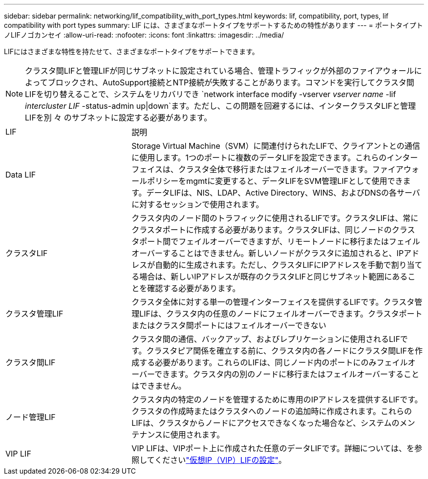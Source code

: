 ---
sidebar: sidebar 
permalink: networking/lif_compatibility_with_port_types.html 
keywords: lif, compatibility, port, types, lif compatibility with port types 
summary: LIF には、さまざまなポートタイプをサポートするための特性があります 
---
= ポートタイプトノLIFノゴカンセイ
:allow-uri-read: 
:nofooter: 
:icons: font
:linkattrs: 
:imagesdir: ../media/


[role="lead"]
LIFにはさまざまな特性を持たせて、さまざまなポートタイプをサポートできます。


NOTE: クラスタ間LIFと管理LIFが同じサブネットに設定されている場合、管理トラフィックが外部のファイアウォールによってブロックされ、AutoSupport接続とNTP接続が失敗することがあります。コマンドを実行してクラスタ間LIFを切り替えることで、システムをリカバリでき `network interface modify -vserver _vserver name_ -lif _intercluster LIF_ -status-admin up|down`ます。ただし、この問題を回避するには、インタークラスタLIFと管理LIFを別 々 のサブネットに設定する必要があります。

[cols="30,70"]
|===


| LIF | 説明 


| Data LIF | Storage Virtual Machine（SVM）に関連付けられたLIFで、クライアントとの通信に使用します。1つのポートに複数のデータLIFを設定できます。これらのインターフェイスは、クラスタ全体で移行またはフェイルオーバーできます。ファイアウォールポリシーをmgmtに変更すると、データLIFをSVM管理LIFとして使用できます。データLIFは、NIS、LDAP、Active Directory、WINS、およびDNSの各サーバに対するセッションで使用されます。 


| クラスタLIF | クラスタ内のノード間のトラフィックに使用されるLIFです。クラスタLIFは、常にクラスタポートに作成する必要があります。クラスタLIFは、同じノードのクラスタポート間でフェイルオーバーできますが、リモートノードに移行またはフェイルオーバーすることはできません。新しいノードがクラスタに追加されると、IPアドレスが自動的に生成されます。ただし、クラスタLIFにIPアドレスを手動で割り当てる場合は、新しいIPアドレスが既存のクラスタLIFと同じサブネット範囲にあることを確認する必要があります。 


| クラスタ管理LIF | クラスタ全体に対する単一の管理インターフェイスを提供するLIFです。クラスタ管理LIFは、クラスタ内の任意のノードにフェイルオーバーできます。クラスタポートまたはクラスタ間ポートにはフェイルオーバーできない 


| クラスタ間LIF | クラスタ間の通信、バックアップ、およびレプリケーションに使用されるLIFです。クラスタピア関係を確立する前に、クラスタ内の各ノードにクラスタ間LIFを作成する必要があります。これらのLIFは、同じノード内のポートにのみフェイルオーバーできます。クラスタ内の別のノードに移行またはフェイルオーバーすることはできません。 


| ノード管理LIF | クラスタ内の特定のノードを管理するために専用のIPアドレスを提供するLIFです。クラスタの作成時またはクラスタへのノードの追加時に作成されます。これらのLIFは、クラスタからノードにアクセスできなくなった場合など、システムのメンテナンスに使用されます。 


| VIP LIF | VIP LIFは、VIPポート上に作成された任意のデータLIFです。詳細については、を参照してくださいlink:../networking/configure_virtual_ip_@vip@_lifs.html["仮想IP（VIP）LIFの設定"]。 
|===